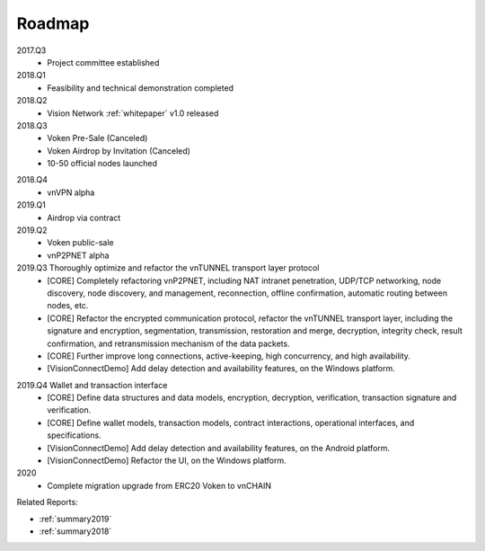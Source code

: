 .. _roadmap:

Roadmap
=======

2017.Q3
   - Project committee established

2018.Q1
   - Feasibility and technical demonstration completed

2018.Q2
   - Vision Network :ref:`whitepaper` v1.0 released

2018.Q3
   - Voken Pre-Sale (Canceled)
   - Voken Airdrop by Invitation (Canceled)
   - 10-50 official nodes launched

.. airdrop_via_contract


2018.Q4
   - vnVPN alpha

2019.Q1
   - Airdrop via contract

2019.Q2
   - Voken public-sale
   - vnP2PNET alpha

2019.Q3 Thoroughly optimize and refactor the vnTUNNEL transport layer protocol
   - [CORE] Completely refactoring vnP2PNET,
     including NAT intranet penetration, UDP/TCP networking,
     node discovery, node discovery, and management,
     reconnection, offline confirmation, automatic routing between nodes, etc.
   - [CORE] Refactor the encrypted communication protocol, refactor the vnTUNNEL transport layer,
     including the signature and encryption, segmentation, transmission, restoration and merge,
     decryption, integrity check, result confirmation, and retransmission mechanism of the data packets.
   - [CORE] Further improve long connections, active-keeping, high concurrency, and high availability.
   - [VisionConnectDemo] Add delay detection and availability features, on the Windows platform.

.. airdrop_to_eth_holders


2019.Q4 Wallet and transaction interface
   - [CORE] Define data structures and data models, encryption, decryption, verification, transaction signature and verification.
   - [CORE] Define wallet models, transaction models, contract interactions, operational interfaces, and specifications.
   - [VisionConnectDemo] Add delay detection and availability features, on the Android platform.
   - [VisionConnectDemo] Refactor the UI, on the Windows platform.

2020
   - Complete migration upgrade from ERC20 Voken to vnCHAIN


Related Reports:

- :ref:`summary2019`
- :ref:`summary2018`

